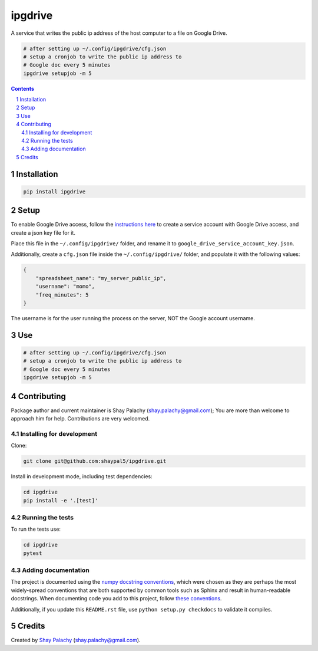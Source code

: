 ipgdrive
########
|PyPI-Status| |PyPI-Versions| |LICENCE|

A service that writes the public ip address of the host computer to a file on Google Drive.

.. code-block:: python

  # after setting up ~/.config/ipgdrive/cfg.json
  # setup a cronjob to write the public ip address to 
  # Google doc every 5 minutes
  ipgdrive setupjob -m 5

.. contents::

.. section-numbering::


Installation
============

.. code-block:: bash

  pip install ipgdrive


Setup
=====

To enable Google Drive access, follow the `instructions here <https://gspread.readthedocs.io/en/latest/oauth2.html>`_ to create a service account with Google Drive access, and create a json key file for it.

Place this file in the ``~/.config/ipgdrive/`` folder, and rename it to ``google_drive_service_account_key.json``.

Additionally, create a ``cfg.json`` file inside the ``~/.config/ipgdrive/`` folder, and populate it with the following values:

.. code-block:: json

    {
        "spreadsheet_name": "my_server_public_ip",
        "username": "momo",
        "freq_minutes": 5
    }

The username is for the user running the process on the server, NOT the Google account username.


Use
===

.. code-block:: python

  # after setting up ~/.config/ipgdrive/cfg.json
  # setup a cronjob to write the public ip address to 
  # Google doc every 5 minutes
  ipgdrive setupjob -m 5


Contributing
============

Package author and current maintainer is Shay Palachy (shay.palachy@gmail.com); You are more than welcome to approach him for help. Contributions are very welcomed.

Installing for development
----------------------------

Clone:

.. code-block:: bash

  git clone git@github.com:shaypal5/ipgdrive.git


Install in development mode, including test dependencies:

.. code-block:: bash

  cd ipgdrive
  pip install -e '.[test]'


Running the tests
-----------------

To run the tests use:

.. code-block:: bash

  cd ipgdrive
  pytest


Adding documentation
--------------------

The project is documented using the `numpy docstring conventions`_, which were chosen as they are perhaps the most widely-spread conventions that are both supported by common tools such as Sphinx and result in human-readable docstrings. When documenting code you add to this project, follow `these conventions`_.

.. _`numpy docstring conventions`: https://github.com/numpy/numpy/blob/master/doc/HOWTO_DOCUMENT.rst.txt
.. _`these conventions`: https://github.com/numpy/numpy/blob/master/doc/HOWTO_DOCUMENT.rst.txt

Additionally, if you update this ``README.rst`` file,  use ``python setup.py checkdocs`` to validate it compiles.


Credits
=======

Created by `Shay Palachy <http://www.shaypalachy.com/>`_ (shay.palachy@gmail.com).


.. |PyPI-Status| image:: https://img.shields.io/pypi/v/ipgdrive.svg
  :target: https://pypi.python.org/pypi/ipgdrive

.. |PyPI-Versions| image:: https://img.shields.io/pypi/pyversions/ipgdrive.svg
   :target: https://pypi.python.org/pypi/ipgdrive

.. |Build-Status| image:: https://travis-ci.org/shaypal5/ipgdrive.svg?branch=master
  :target: https://travis-ci.org/shaypal5/ipgdrive

.. |LICENCE| image:: https://img.shields.io/badge/License-MIT-yellow.svg
  :target: https://github.com/shaypal5/ipgdrive/blob/master/LICENSE

.. |Codecov| image:: https://codecov.io/github/shaypal5/ipgdrive/coverage.svg?branch=master
   :target: https://codecov.io/github/shaypal5/ipgdrive?branch=master

